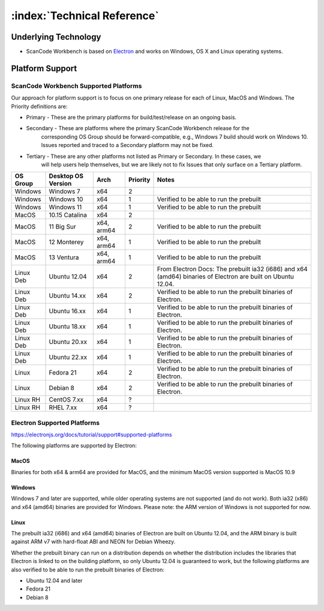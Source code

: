 .. _technical-reference:

============================
:index:`Technical Reference`
============================

Underlying Technology
=====================

-  ScanCode Workbench is based on `Electron <https://electron.atom.io/>`__ and works on
   Windows, OS X and Linux operating systems.

Platform Support
================

ScanCode Workbench Supported Platforms
--------------------------------------

Our approach for platform support is to focus on one primary release for each of Linux, MacOS and
Windows. The Priority definitions are:

* Primary - These are the primary platforms for build/test/release on an ongoing basis.
* Secondary - These are platforms where the primary ScanCode Workbench release for the
   corresponding OS Group should be forward-compatible, e.g., Windows 7 build should work on
   Windows 10. Issues reported and traced to a Secondary platform may not be fixed.
* Tertiary - These are any other platforms not listed as Primary or Secondary. In these cases, we
   will help users help themselves, but we are likely not to fix Issues that only surface on a
   Tertiary platform.

+-------------+------------------+----------+------------+-----------------------------------------+
| OS Group    |  Desktop OS      |    Arch  |  Priority  |      Notes                              |
|             |  Version         |          |            |                                         |
+=============+==================+==========+============+=========================================+
|  Windows    |   Windows 7      |    x64   |      2     |                                         |
+-------------+------------------+----------+------------+-----------------------------------------+
|  Windows    |  Windows 10      |    x64   |     1      | Verified to be able to run the prebuilt |
+-------------+------------------+----------+------------+-----------------------------------------+
|  Windows    | Windows 11       |    x64   |     1      | Verified to be able to run the prebuilt |
+-------------+------------------+----------+------------+-----------------------------------------+
|  MacOS      | 10.15 Catalina   |    x64   |      2     |                                         |
+-------------+------------------+----------+------------+-----------------------------------------+
|  MacOS      | 11 Big Sur       |x64, arm64|    2       | Verified to be able to run the prebuilt |
+-------------+------------------+----------+------------+-----------------------------------------+
|  MacOS      | 12 Monterey      |x64, arm64|     1      | Verified to be able to run the prebuilt |
+-------------+------------------+----------+------------+-----------------------------------------+
|  MacOS      | 13 Ventura       |x64, arm64|     1      | Verified to be able to run the prebuilt |
+-------------+------------------+----------+------------+-----------------------------------------+
| Linux Deb   | Ubuntu 12.04     |    x64   |     2      | From Electron Docs: The prebuilt ia32   |
|             |                  |          |            | (i686) and x64 (amd64) binaries of      |
|             |                  |          |            | Electron are built on Ubuntu 12.04.     |
+-------------+------------------+----------+------------+-----------------------------------------+
| Linux Deb   | Ubuntu 14.xx     |    x64   |     2      | Verified to be able to run the prebuilt |
|             |                  |          |            | binaries of Electron.                   |
+-------------+------------------+----------+------------+-----------------------------------------+
| Linux Deb   | Ubuntu 16.xx     |    x64   |     1      | Verified to be able to run the prebuilt |
|             |                  |          |            | binaries of Electron.                   |
+-------------+------------------+----------+------------+-----------------------------------------+
| Linux Deb   | Ubuntu 18.xx     |    x64   |     1      | Verified to be able to run the prebuilt |
|             |                  |          |            | binaries of Electron.                   |
+-------------+------------------+----------+------------+-----------------------------------------+
| Linux Deb   | Ubuntu 20.xx     |    x64   |     1      | Verified to be able to run the prebuilt |
|             |                  |          |            | binaries of Electron.                   |
+-------------+------------------+----------+------------+-----------------------------------------+
| Linux Deb   | Ubuntu 22.xx     |    x64   |     1      | Verified to be able to run the prebuilt |
|             |                  |          |            | binaries of Electron.                   |
+-------------+------------------+----------+------------+-----------------------------------------+
|   Linux     |  Fedora 21       |    x64   |     2      | Verified to be able to run the prebuilt |
|             |                  |          |            | binaries of Electron.                   |
+-------------+------------------+----------+------------+-----------------------------------------+
|   Linux     |  Debian 8        |    x64   |     2      | Verified to be able to run the prebuilt |
|             |                  |          |            | binaries of Electron.                   |
+-------------+------------------+----------+------------+-----------------------------------------+
| Linux RH    |  CentOS 7.xx     |    x64   |     ?      |                                         |
+-------------+------------------+----------+------------+-----------------------------------------+
| Linux RH    |  RHEL 7.xx       |    x64   |     ?      |                                         |
+-------------+------------------+----------+------------+-----------------------------------------+

Electron Supported Platforms
----------------------------

https://electronjs.org/docs/tutorial/support#supported-platforms

The following platforms are supported by Electron:

MacOS
^^^^^

Binaries for both x64 & arm64 are provided for MacOS, and the minimum MacOS version supported is MacOS 10.9

Windows
^^^^^^^

Windows 7 and later are supported, while older operating systems are not supported (and do not
work). Both ia32 (x86) and x64 (amd64) binaries are provided for Windows. Please note: the ARM
version of Windows is not supported for now.

Linux
^^^^^

The prebuilt ia32 (i686) and x64 (amd64) binaries of Electron are built on Ubuntu 12.04, and the
ARM binary is built against ARM v7 with hard-float ABI and NEON for Debian Wheezy.

Whether the prebuilt binary can run on a distribution depends on whether the distribution includes
the libraries that Electron is linked to on the building platform, so only Ubuntu 12.04 is
guaranteed to work, but the following platforms are also verified to be able to run the prebuilt
binaries of Electron:

- Ubuntu 12.04 and later
- Fedora 21
- Debian 8

